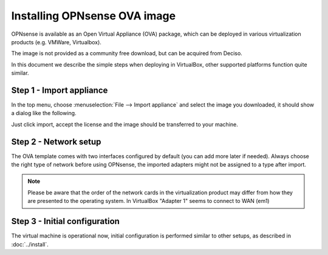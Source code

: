 =============================
Installing OPNsense OVA image
=============================

OPNsense is available as an Open Virtual Appliance (OVA) package, which can be deployed in various
virtualization products (e.g. VMWare, Virtualbox).

The image is not provided as a community free download, but can be acquired from Deciso.

In this document we describe the simple steps when deploying in VirtualBox, other supported platforms function quite
similar.

---------------------------
Step 1 - Import appliance
---------------------------

In the top menu, choose :menuselection:`File --> Import appliance` and select the image you downloaded, it should
show a dialog like the following.

.. image:: images/ova_import_dialog_1.png
    :width: 100%

Just click import, accept the license and the image should be transferred to your machine.


--------------------------
Step 2 - Network setup
--------------------------

The OVA template comes with two interfaces configured by default (you can add more later if needed).
Always choose the right type of network before using OPNsense, the imported adapters might not be assigned to a type after import.


.. Note::

    Please be aware that the order of the network cards in the virtualization product may differ from how they are
    presented to the operating system. In VirtualBox "Adapter 1" seems to connect to WAN (em1)


---------------------------------
Step 3 - Initial configuration
---------------------------------

The virtual machine is operational now, initial configuration is performed similar to other setups, as described in
:doc:`../install`.
